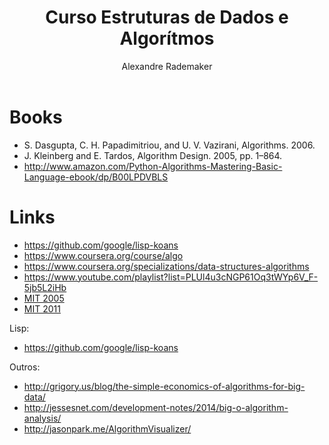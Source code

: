 #+Title: Curso Estruturas de Dados e Algorítmos
#+Author: Alexandre Rademaker

* Books 

- S. Dasgupta, C. H. Papadimitriou, and U. V. Vazirani, Algorithms. 2006.
- J. Kleinberg and E. Tardos, Algorithm Design. 2005, pp. 1–864.
- http://www.amazon.com/Python-Algorithms-Mastering-Basic-Language-ebook/dp/B00LPDVBLS

* Links 

- https://github.com/google/lisp-koans
- https://www.coursera.org/course/algo
- https://www.coursera.org/specializations/data-structures-algorithms
- https://www.youtube.com/playlist?list=PLUl4u3cNGP61Oq3tWYp6V_F-5jb5L2iHb
- [[http://ocw.mit.edu/courses/electrical-engineering-and-computer-science/6-046j-introduction-to-algorithms-sma-5503-fall-2005/][MIT 2005]]
- [[http://ocw.mit.edu/courses/electrical-engineering-and-computer-science/6-006-introduction-to-algorithms-fall-2011/][MIT 2011]]

Lisp:

- https://github.com/google/lisp-koans

Outros:

- http://grigory.us/blog/the-simple-economics-of-algorithms-for-big-data/
- http://jessesnet.com/development-notes/2014/big-o-algorithm-analysis/
- http://jasonpark.me/AlgorithmVisualizer/
